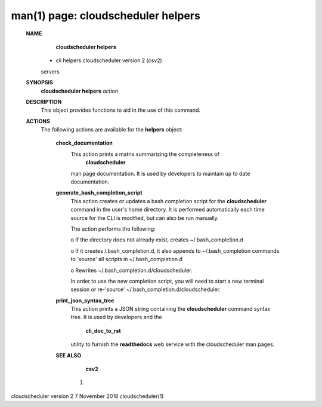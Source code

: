 .. File generated by /hepuser/crlb/Git/cloudscheduler/utilities/cli_doc_to_rst - DO NOT EDIT
..
.. To modify the contents of this file:
..   1. edit the man page file(s) ".../cloudscheduler/cli/man/csv2_helpers.1"
..   2. run the utility ".../cloudscheduler/utilities/cli_doc_to_rst"
..

man(1) page: cloudscheduler helpers
===================================

 
 
 
 **NAME** 
        **cloudscheduler  helpers** 
       -  cli helpers cloudscheduler version 2 (csv2)
       servers
 
 **SYNOPSIS** 
        **cloudscheduler helpers**  *action*
 
 **DESCRIPTION** 
       This object provides functions to aid in the use of this command.
 
 
 **ACTIONS** 
       The following actions are available for the  **helpers** 
       object:
 
        **check_documentation** 
              This action prints a  matrix  summarizing  the  completeness  of
               **cloudscheduler** 
              man page documentation.  It is used by developers
              to maintain up to date documentation.
 
        **generate_bash_completion_script** 
              This action creates or updates a bash completion script for  the
              **cloudscheduler**  command  in the user's home directory. It is
              performed automatically each time source for the  CLI  is  
              modified, but can also be run manually.
 
              The action performs the following:
 
              
              o  If the directory does not already exist, creates 
              ~/.bash_completion.d
              
              o  If  it  creates  /.bash_completion.d,  it  also  appends   to
              ~/.bash_completion   commands   to   'source'   all  scripts  in
              ~/.bash_completion.d
              
              o Rewrites ~/.bash_completion.d/cloudscheduler.
 
              In order to use the new completion  script,  you  will  need  to
              start  a  new  terminal  session  or re-'source' 
              ~/.bash_completion.d/cloudscheduler.
 
 
        **print_json_syntax_tree** 
              This action prints a JSON string containing  the   **cloudscheduler** 
              command   syntax   tree.  It  is  used  by  developers  and  the
               **cli_doc_to_rst** 
              utility to furnish the **readthedocs** 
              web  service
              with the cloudscheduler man pages.
 
 
 
        **SEE ALSO** 
               **csv2** 
              (1)
 
 
 
 
cloudscheduler version 2        7 November 2018              cloudscheduler(1)
 
